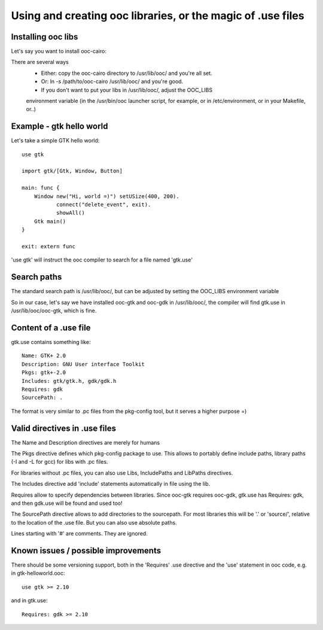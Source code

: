 Using and creating ooc libraries, or the magic of .use files
============================================================

Installing ooc libs
-------------------

Let's say you want to install ooc-cairo:

There are several ways
  - Either: copy the ooc-cairo directory to /usr/lib/ooc/ and you're all set.
  - Or: ln -s /path/to/ooc-cairo  /usr/lib/ooc/ and you're good.
  - If you don't want to put your libs in /usr/lib/ooc/, adjust the OOC_LIBS
  environment variable (in the /usr/bin/ooc launcher script, for example,
  or in /etc/environment, or in your Makefile, or..)
  

Example - gtk hello world
-------------------------

Let's take a simple GTK hello world::

    use gtk

    import gtk/[Gtk, Window, Button]

    main: func {
        Window new("Hi, world =)") setUSize(400, 200).
               connect("delete_event", exit).
               showAll()
        Gtk main()
    }

    exit: extern func

'use gtk' will instruct the ooc compiler to search for a file
named 'gtk.use'

Search paths
------------

The standard search path is /usr/lib/ooc/, but can be adjusted
by setting the OOC_LIBS environment variable

So in our case, let's say we have installed ooc-gtk and ooc-gdk
in /usr/lib/ooc/, the compiler will find gtk.use in /usr/lib/ooc/ooc-gtk,
which is fine.

Content of a .use file
----------------------

gtk.use contains something like::

    Name: GTK+ 2.0
    Description: GNU User interface Toolkit
    Pkgs: gtk+-2.0
    Includes: gtk/gtk.h, gdk/gdk.h
    Requires: gdk
    SourcePath: .

The format is very similar to .pc files from the pkg-config tool, but
it serves a higher purpose =)

Valid directives in .use files
------------------------------

The Name and Description directives are merely for humans

The Pkgs directive defines which pkg-config package to use. This allows
to portably define include paths, library paths (-I and -L for gcc)
for libs with .pc files.

For libraries without .pc files, you can also use Libs, IncludePaths and
LibPaths directives.

The Includes directive add 'include' statements automatically in file 
using the lib.

Requires allow to specify dependencies between libraries. Since ooc-gtk
requires ooc-gdk, gtk.use has Requires: gdk, and then gdk.use will be
found and used too!

The SourcePath directive allows to add directories to the sourcepath.
For most libraries this will be '.' or 'source/', relative to the location
of the .use file. But you can also use absolute paths.

Lines starting with '#' are comments. They are ignored.

Known issues / possible improvements
------------------------------------

There should be some versioning support, both in the 'Requires' .use directive
and the 'use' statement in ooc code, e.g. in gtk-helloworld.ooc::

    use gtk >= 2.10

and in gtk.use::

    Requires: gdk >= 2.10

